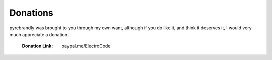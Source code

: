 .. pyrebrandly
    Donation Page

=========
Donations
=========


pyrebrandly was brought to you through my own want, although if you do like it, and think it deserves it, I would very much appreciate a donation.

    :Donation Link: paypal.me/ElectroCode



